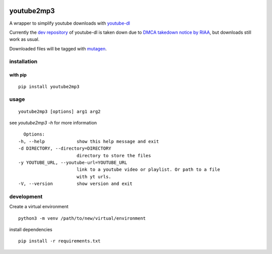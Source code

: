 |image0| |image1| |image6| |image3| |image4|

youtube2mp3
===========
A wrapper to simplify youtube downloads with `youtube-dl <https://youtube-dl.org/>`_

Currently the `dev repository <https://github.com/ytdl-org/youtube-dl>`_ of youtube-dl is taken down due to `DMCA takedown notice by RIAA <https://github.com/github/dmca/blob/master/2020/10/2020-10-23-RIAA.md>`_, but downloads still work as usual.

Downloaded files will be tagged with `mutagen <https://pypi.python.org/pypi/mutagen>`_.

installation
------------
with pip
""""""""
::

    pip install youtube2mp3


usage
-----
::

    youtube2mp3 [options] arg1 arg2

see *youtube2mp3 -h* for more information
::

    Options:
  -h, --help            show this help message and exit
  -d DIRECTORY, --directory=DIRECTORY
                        directory to store the files
  -y YOUTUBE_URL, --youtube-url=YOUTUBE_URL
                        link to a youtube video or playlist. Or path to a file
                        with yt urls.
  -V, --version         show version and exit


development
-----------
Create a virtual environment
::

    python3 -m venv /path/to/new/virtual/environment

install dependencies
::

    pip install -r requirements.txt
    
|image5|


.. |image0| image:: https://img.shields.io/pypi/v/youtube2mp3.svg
     :target: https://pypi.python.org/pypi?name=youtube2mp3&:action=display
     :alt: pypi

.. |image1| image:: https://pyup.io/repos/github/pfitzer/youtube2mp3/shield.svg
     :target: https://pyup.io/repos/github/pfitzer/youtube2mp3/
     :alt: Updates
     
.. |image3| image:: https://img.shields.io/pypi/dm/youtube2mp3.svg
    :target: https://pypistats.org/packages/youtube2mp3
    :alt: PyPI - Downloads
    
.. |image4| image:: https://github.com/pfitzer/youtube2mp3/workflows/Unit%20Test/badge.svg?event=push
    :target: https://github.com/pfitzer/youtube2mp3/actions
    :alt: Unit Tests
    
.. |image5| image:: https://cdn.buymeacoffee.com/buttons/lato-orange.png
    :target: https://www.buymeacoffee.com/pfitzer
    :alt: Buy Me a Beer

.. |image6| image:: https://img.shields.io/pypi/pyversions/youtube2mp3.svg?logo=python&logoColor=FFE873
    :target: https://pypi.python.org/pypi?name=youtube2mp3&:action=display
    :alt: youtube2mp3 on pypi
